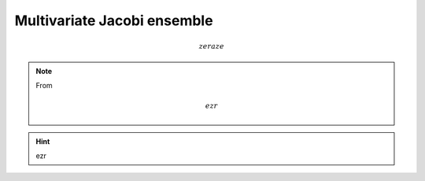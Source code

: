.. _multivariate_jacobi_ope:

Multivariate Jacobi ensemble
----------------------------

.. math::

    zeraze

.. note::

    From

    .. math::

        ezr

.. hint::

    ezr


.. plot:: plots/ex_plot_ginibre_full_mat.py
  :include-source:

.. seealso::

    - :cite:`KiNe04` Theorem 2
    - :py:class:`~dppy.beta_ensembles.GinibreEnsemble` in API
